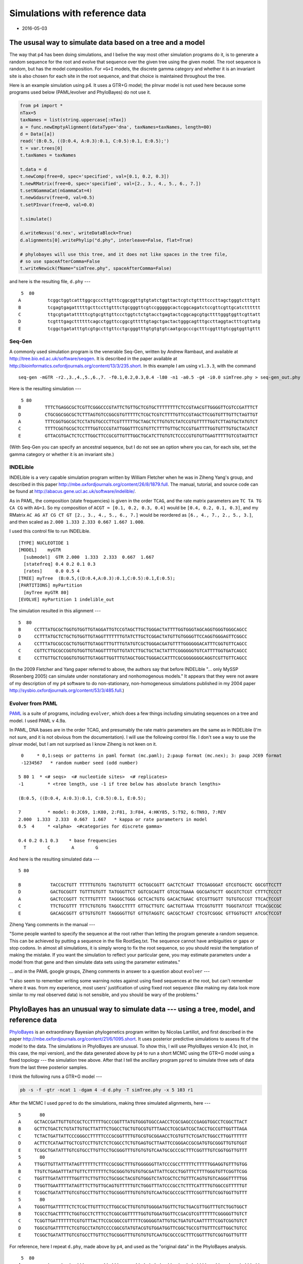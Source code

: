 ===============================
Simulations with reference data
===============================


.. _simsWithRefData:

- 2016-05-03

The ususal way to simulate data based on a tree and a model
-----------------------------------------------------------

The way that p4 has been doing simulations, and I belive the way most other simulation programs do it, is to generate a random sequence for the root and evolve that sequence over the given tree using the given model.  The root sequence is random, but has the model composition.  For ``+G+I`` models, the discrete gamma category and whether it is an invariant site is also chosen for each site in the root sequence, and that choice is maintained throughout the tree.  

Here is an example simulation using p4.  It uses a GTR+G model; the pInvar model is not used here because some programs used below (PAML/evolver and PhyloBayes) do not use it.

.. code-block:: python

    from p4 import *
    nTax=5
    taxNames = list(string.uppercase[:nTax])
    a = func.newEmptyAlignment(dataType='dna', taxNames=taxNames, length=80)
    d = Data([a])
    read('(B:0.5, ((D:0.4, A:0.3):0.1, C:0.5):0.1, E:0.5);')
    t = var.trees[0]
    t.taxNames = taxNames

    t.data = d
    t.newComp(free=0, spec='specified', val=[0.1, 0.2, 0.3])
    t.newRMatrix(free=0, spec='specified', val=[2., 3., 4., 5., 6., 7.])
    t.setNGammaCat(nGammaCat=4)
    t.newGdasrv(free=0, val=0.5)
    t.setPInvar(free=0, val=0.0)

    t.simulate()

    d.writeNexus('d.nex', writeDataBlock=True)
    d.alignments[0].writePhylip("d.phy", interleave=False, flat=True)

    # phylobayes will use this tree, and it does not like spaces in the tree file,
    # so use spaceAfterComma=False
    t.writeNewick(fName="simTree.phy", spaceAfterComma=False)

and here is the resulting file, ``d.phy`` ---

::

     5  80
    A          tcggctggtcatttggcgcccttgtttcggcggttgtgtatctggttactcgtctgttttcccttagctgggtctttgtt
    B          tcgagtgagatttttgcttccttgtttctgcgggttcgtccgggggcactcggcagatctccgttcgttgcatctttttt
    C          ttgcgtgatatttttcgtgcgttgttccctggtctctgtacctgagtactcggcagcgtgcttttgggtggttcgttatt
    D          tcgtttgagcttttttcagcctggttccggcgtttttgtagctgactactgggcagtttgccttaggtactttcgttatg
    E          tcggctgatatttgtcgtgccttgttcctgcgggtttgtgtgtgtcaatgcgcccgctttcggtttgtcggtggttgttt

Seq-Gen
~~~~~~~

A commonly used simulation program is the venerable Seq-Gen, written by Andrew Rambaut, and
available at  `http://tree.bio.ed.ac.uk/software/seqgen <http://tree.bio.ed.ac.uk/software/seqgen>`_.
It is described in the paper available at `http://bioinformatics.oxfordjournals.org/content/13/3/235.short <http://bioinformatics.oxfordjournals.org/content/13/3/235.short>`_.
In this example I am using ``v1.3.3``, with the command

::

    seq-gen -mGTR -r2.,3.,4.,5.,6.,7. -f0.1,0.2,0.3,0.4 -l80 -n1 -a0.5 -g4 -i0.0 simTree.phy > seq-gen_out.phy 

Here is the resulting simulation --- 

::

     5 80
    B         TTTCTGAGGCGCTCGTTCGGGCCCGTATTCTGTTGCTCGTGCTTTTTTTTCTCCGTAACGTTGGGGTTCGTCCGATTTCT
    D         CTGCGGCGGCGCTCTTTAGTGTCCGGCGTGTTTTTCTCGCTCGTCTTTTGTTCCGTAGCTTCGGTGTTTGTTCTAGTTGT
    A         TTTCGGTGGCGCTCCTATGTGCCCTTCGTTTTTTGCTAGCTCTTGTGTCTATCCGTGTTTTTGGTCTTAGTGCTATGTCT
    C         TTTTCGGTGCGCTCCTTTGGTCCCGTATTGGGTTTCGTGTTCTTTTGTTGCTCCGTGATTTTGGTGTTTGTGCTACATCT
    E         GTTACGTGACTCTCCTTGGCTTCCGCGTTGTTTGGCTGCATCTTGTGTCTCCCCGTGTGTTGAGTTTTTGTCGTAGTTCT

(With Seq-Gen you can specify an ancestral sequence, but I do not see an option where you can, for each site, set the gamma category or whether it is an invariant site.)

INDELible
~~~~~~~~~

INDELible is a very capable simulation program written by William Fletcher when he was in Ziheng Yang's group, and described in this paper `http://mbe.oxfordjournals.org/content/26/8/1879.full <http://mbe.oxfordjournals.org/content/26/8/1879.full>`_.
The manual, tutorial, and source code can be found at `http://abacus.gene.ucl.ac.uk/software/indelible/ <http://abacus.gene.ucl.ac.uk/software/indelible/>`_.

As in PAML, the composition (state frequencies) is given in the order ``TCAG``, and the rate matrix parameters are ``TC TA TG CA CG`` with  ``AG=1``.
So my composition of ``ACGT = [0.1, 0.2, 0.3, 0.4]`` would be ``[0.4, 0.2, 0.1, 0.3]``, and 
my RMatrix ``AC AG AT CG CT GT [2., 3., 4., 5., 6., 7.]`` would be reordered as ``[6., 4., 7., 2., 5., 3.]``, and then scaled as ``2.000 1.333 2.333 0.667 1.667 1.000``.

I used this control file to run INDELible.

::

    [TYPE] NUCLEOTIDE 1
    [MODEL]    myGTR
      [submodel]  GTR 2.000  1.333  2.333  0.667  1.667
      [statefreq] 0.4 0.2 0.1 0.3
      [rates]     0.0 0.5 4
    [TREE] myTree  (B:0.5,((D:0.4,A:0.3):0.1,C:0.5):0.1,E:0.5);
    [PARTITIONS] myPartition
      [myTree myGTR 80]
    [EVOLVE] myPartition 1 indelible_out


The simulation resulted in this alignment ---

::

    5  80
    B     CCTTTATGCGCTGGTGTGGTTGTAGGATTGTCCGTAGCTTGCTGGGACTATTTTGGTGGGTAGCAGGTGGGTGGGCAGCC     
    D     CCTTTATGCTCTGCTGTGGTTGTAGGTTTTTTTGTATCTTGCTCGGACTATGTTGTGGGGTTCCAGGTGGGAGTTCGGCC     
    A     CCTTTATGCGCCGCTGTGGTTGTAGGTTTGTTTGTATGTCGCTGGGACGATGTTTTGGGGGGACATTTCGGTGTTCAGCC     
    C     CGTTCTTGCGCCGGTGTGGTTGTAGGTTTTGTTGTATCTTGCTGCTACTATTTCGGGGGGTGTCATTTTGGTGATCAGCC     
    E     CCTTGTTGCTCGGGTGTGGTTGTAGGTTGGTTTGTAGCTGGCTGGGACCATTTCGCGGGGGGGCAGGTCGTTGTTCAGCC     

(In the 2009 Fletcher and Yang paper referred to above, the authors say that before INDELible  "... only MySSP (Rosenberg 2005) can simulate under nonstationary and nonhomogenous models."  It appears that they were not aware of my description of my ``p4`` software to do non-stationary, non-homogeneous simulations published in my 2004 paper `http://sysbio.oxfordjournals.org/content/53/3/485.full <http://sysbio.oxfordjournals.org/content/53/3/485.full>`_.)

Evolver from PAML
~~~~~~~~~~~~~~~~~

`PAML <http://abacus.gene.ucl.ac.uk/software/paml.html>`_ is a suite of programs, including ``evolver``, which does a few things including simulating sequences on a tree and model.
I used PAML v 4.9a.

In PAML, DNA bases are in the order TCAG, and presumably the rate matrix parameters are the same as in INDELible (I'm not sure, and it is not obvious from the documentation).  I will use the following control file.  I don't see a way to use the pInvar model, but I am not surprised as I know Ziheng is not keen on it.

::

     0     * 0,1:seqs or patterns in paml format (mc.paml); 2:paup format (mc.nex); 3: paup JC69 format
     -1234567   * random number seed (odd number)

    5 80 1  * <# seqs>  <# nucleotide sites>  <# replicates>
    -1         * <tree length, use -1 if tree below has absolute branch lengths>

    (B:0.5, ((D:0.4, A:0.3):0.1, C:0.5):0.1, E:0.5);

    7          * model: 0:JC69, 1:K80, 2:F81, 3:F84, 4:HKY85, 5:T92, 6:TN93, 7:REV
    2.000  1.333  2.333  0.667  1.667   * kappa or rate parameters in model
    0.5  4     * <alpha>  <#categories for discrete gamma>

    0.4 0.2 0.1 0.3    * base frequencies
      T        C        A        G

And here is the resulting simulated data ---

::

    5 80 

    B           TACCGCTGTT TTTTTGTGTG TAGTGTGTTT GCTGGCGGTT GACTCTCAAT TTCGAGGGAT GTCGTGGCTC GGCGTTCCTT 
    D           GACTGCGGTT TGTTTGTGTT TATGGGTTCT GGTCGCAGTT GTCGCTGAAA GGCGATGCTT GGCGTCTCGT CTTTCTCCCT 
    A           GACTCCGGTT TCTTTGTTTT TAGGGCTGGG GCTCACTGTG GACACTGAAC GTCGTTGGTT TGTGTGCCGT TTCACTCCGT 
    C           TTCTGCGTTT TTTCTGTGTG TAGGCCTTTT GTTGCTTGTC GACTGTTAAA TTCGGTGTTT TGGGTATCGT TTCACGCCGC 
    E           GACAGCGGTT GTTGTGTGTT TAGGGGTTGT GTTGTAGGTC GACGCTCAAT CTCGTCGGGC GTTGGTGCTT ATCGCTCCGT 

Ziheng Yang comments in the manual ---

"Some people wanted to specify the sequence at the root rather than letting the program generate a random sequence. This can be achieved by putting a sequence in the file RootSeq.txt. The sequence cannot have ambiguities or gaps or stop codons. In almost all simulations, it is simply wrong to fix the root sequence, so you should resist the temptation of making the mistake. If you want the simulation to reflect your particular gene, you may estimate parameters under a model from that gene and then simulate data sets using the parameter estimates."


... and in the PAML google groups, Ziheng comments in answer to a question about ``evolver`` ---

"I also seem to remember writing some warning notes against using fixed sequences at the root, but can't remember where it was.  from my experience, most users' justification of using fixed root sequence (like making my data look more similar to my real observed data) is not sensible, and you should be wary of the problems."

PhyloBayes has an unusual way to simulate data --- using a tree, model, and reference data
------------------------------------------------------------------------------------------

`PhyloBayes <http://megasun.bch.umontreal.ca/People/lartillot/www/index.htm>`_ is an extraordinary Bayesian phylogenetics program written by Nicolas Lartillot, and first described in the paper `http://mbe.oxfordjournals.org/content/21/6/1095.short <http://mbe.oxfordjournals.org/content/21/6/1095.short>`_.  It uses posterior predictive simulations to assess fit of the model to the data.  The simulations in PhyloBayes are unusual.  To show this, I will use PhyloBayes version 4.1c (not, in this case, the mpi version), and the data generated above by ``p4`` to run a short MCMC using the GTR+G model using a fixed topology --- the simulation tree above.  After that I tell the ancillary program ``ppred`` to simulate three sets of data from the last three posterior samples.

I think the following runs a GTR+G model ---

.. code-block:: sh

    pb -s -f -gtr -ncat 1 -dgam 4 -d d.phy -T simTree.phy -x 5 103 r1 


After the MCMC I used ``ppred`` to do the simulations, making three simulated alignments, here ---

::

    5       80
    A     GCTACCGATTGTTGTCGCTCCTTTTTGCCCGGTTTATGTGGGTGGCCAACCTCGCGAGCCCGAGGTGGCCTCGGCTTACT
    B     GCTTCTGACTCTGTATTGTGCTTATTTCTGGCCTGCTGTGCGTGTTTAACCTCGCGATCGCTACCTGCCGTTGGTTTAGA
    C     TCTACTGATTATTCCCGGGCCTTTTTCCCGCGGTTTTGTGCGTGCGGAACCTCGTGTTCTCGATCTGGCCTTGGTTTTTT
    D     ACTTCTCATAATTGCTCGTCCTTGTCTCTCGGCCTCTGTGAGTGCTTAATTCCGGGACCGCGATGTGCGGGTTGTGTGGT
    E     TCGGCTGATATTTGTCGTGCCTTGTTCCTGCGGGTTTGTGTGTGTCAATGCGCCCGCTTTCGGTTTGTCGGTGGTTGTTT
    5       80
    A     TTGGTTGTTATTTATAGTTTTTTCTTTCCGCGGCTTTGTGGGGGGTTATCCCGCCTTTTTCTTTTTGGAGGTGTTTGTGG
    B     TTGTCTGAGATTTATTGTTCTTTTTTTCTGCGGGTGTGTGTGCGATTATTCGCCTGGTTTCTTTTGGGTGTTCGGTTCGG
    C     TGGTTTGATATTTTTGGTTTCTTGTTCCTGCGGCTACGTGTGGGTCTATCGCTCCTGTTTCAGTGTGTCAGGGTTTTTGG
    D     TTGGTTGAATTTTATAGTTTCTTGTTGCAGTGTTTTTGTCTGGGTTTATCCCGCCTCTTTCATTTTGTGGCCGTTTTTGT
    E     TCGGCTGATATTTGTCGTGCCTTGTTCCTGCGGGTTTGTGTGTGTCAATGCGCCCGCTTTCGGTTTGTCGGTGGTTGTTT
    5       80
    A     TGGGTTGATTTTTCTCTCGCTTGTTTCCTTGGCGCTTGTGTGTGGGGATGGTTCTGCTGACGTTGGTTTGTCTGGTGGCT
    B     TCGCCTGACTTTTCTGGTGCCTCTTTCCTCGGCGGTTTTTGGTGTGGATGGTTCCGACGTCGTTTTTTCGGGGGTTGTCT
    C     TCGGTTGATTTTTTTCGTGTTTACTTCCGCGGCCGTTTTTCGGGGGTATTGTGCTGATGTCAATTTTTCGGTCGGTGTCT
    D     TGGCGTGATTTTTCTCGTGCCTATGTCCCCGGCGTATGTACGTGTGGATGGTTCGGCTGCCGTTGTTTCGTTGGCTGTCC
    E     TCGGCTGATATTTGTCGTGCCTTGTTCCTGCGGGTTTGTGTGTGTCAATGCGCCCGCTTTCGGTTTGTCGGTGGTTGTTT

For reference, here I repeat ``d.phy``, made above by ``p4``, and used as the "original data" in the PhyloBayes analysis.

::

     5  80
    A          tcggctggtcatttggcgcccttgtttcggcggttgtgtatctggttactcgtctgttttcccttagctgggtctttgtt
    B          tcgagtgagatttttgcttccttgtttctgcgggttcgtccgggggcactcggcagatctccgttcgttgcatctttttt
    C          ttgcgtgatatttttcgtgcgttgttccctggtctctgtacctgagtactcggcagcgtgcttttgggtggttcgttatt
    D          tcgtttgagcttttttcagcctggttccggcgtttttgtagctgactactgggcagtttgccttaggtactttcgttatg
    E          tcggctgatatttgtcgtgccttgttcctgcgggtttgtgtgtgtcaatgcgcccgctttcggtttgtcggtggttgttt

Notice that the PhyloBayes simulations are more-or-less similar to the original data ``d.phy``.  Although this example does not show it, PhyloBayes will even match the positions of original alignment gaps in the simulated data.

How similar are the simulations to the original data?
~~~~~~~~~~~~~~~~~~~~~~~~~~~~~~~~~~~~~~~~~~~~~~~~~~~~~

Simulations were made from Seq-Gen as above, and from PhyloBayes, collecting 100 simulations for each.  For each, the number of differences between the original datset and the simulation was counted up, sequence by sequence, and position by position.  Since there are five sequences each 80 characters long the maximum difference is 400.  (And yes, that the Seq-Gen sequences rearranged the order of the taxa was taken into account in doing this measurement ...!).    :numref:`fig-simsDiffsA-label` shows that most of the sites differed in the Seq-Gen simulations, but most of the sites were the same in the PhyloBayes simulations.

.. _fig-simsDiffsA-label:

.. figure:: SimsWithRefDataFigs/simsDiffsA.svg

    Differences between the original data and the simulated data.  Black bars are from Seq-Gen, and white bars are from PhyloBayes.

An implementation in p4
-----------------------

I think the way PhyloBayes is doing the simulations is to use a posterior sample of the tree and model, and then use that together with the original data to make draws from probabilistic estimates of the root character states.  This simulated root is then evolved as usual on the tree using the model, to make the simulated data.
The root sequence simulations are as usual based on the posterior sample of the model parameters and branch lengths of the tree, but additionally and unusually the simulations are also based on the orginal data.  I implemented such a strategy, inspired by PhyloBayes, in p4.

The root sequence simulation is based on the *conditional likelihoods*  at the root, themselves dependent on the model prameters and sampled topology.  Conditional likelihoods are used in likelihood calculations and so are available if a likelihood based on the posterior sample has been calculated using the original data.  The root sequence simulation is tantamount to a *sampled probabilistic ancestral state reconstruction*.  The root state is drawn from the character states, and if the +G model is used a draw is made from the gamma category, and if the pInvar model is used and the original data site is constant a probabilistic choice is made about whether the site is invariant.  If we only look at (not-CAT, eg GTR-like) models that do not have among-site rate variation, then the probability :math:`P` of the root state being :math:`j` given leaf data :math:`X`, tree :math:`T`, and model parameters :math:`\theta` with character state frequencies :math:`\pi_i`, is 



.. math::

    P(j|X,T,\theta) = \frac{\pi_j L(j)}{\sum_i \pi_i L(i)}

where :math:`L(j)` is the conditional likelihood at the root for character state :math:`j`, and :math:`\sum_i \pi_i L(i)` is the *site likelihood*.  Among-site rate variation (gamma and pInvar) are similar.  This way to draw ancestral states would apply to any model in ``p4``, including the tree-heterogeneous models. 


I ran an MCMC using p4 with the same data ``d.phy`` as above, with the GTR+G model.  After, I used the   :class:`~p4.posteriorsamples.PosteriorSamples` class to get the samples (tree+model) from which I generated simulations.  I did simulations both with and without the refTree+model+refData.  Differences are plotted below.  The refTree simulations appear to be similar to the PhyloBayes simulations above, so perhaps I implemented it correctly.  The :math:`X^2` values from the two simulation sets, with and without the refData, were similar (:numref:`fig-simsX2A-label`).

.. code-block:: python

    def aligDifference(a, b):
        diffs = 0
        for i in range(a.nTax):
            sA = a.sequences[i]
            sB = b.sequences[i]
            for j in range(a.nChar):
                if sA.sequence[j] != sB.sequence[j]:
                    diffs += 1
        return diffs

    read('d.phy')

    # The Data d will be attached to the sim tree, and so the data contents will
    # change with each simulation.  The refData stays the same.
    d = Data()
    refData = d.dupe()
    t = func.randomTree(taxNames=d.taxNames)
    t.data = d

    pNum = 0
    t.newComp(partNum=pNum, free=1, spec='empirical')
    t.newRMatrix(partNum=pNum, free=1, spec='ones')
    t.setNGammaCat(partNum=pNum, nGammaCat=4)
    t.newGdasrv(partNum=pNum, free=1, val=0.5)
    t.setPInvar(partNum=pNum, free=0, val=0.0)

    # Check to make sure its all good to go.
    t.calcLogLike(verbose=False)

    # Instantiate
    ps = PosteriorSamples(t, runNum=0, program='p4', verbose=0)

    myDiffs = []
    myDiffsWithRefTree = []
    bigXSq = []
    bigXSqRT = []

    for sampNum in range(100,200):
        t2 = ps.getSample(sampNum)
        t2.data = d
        t2.simulate(refTree=None)
        bigXSq.append(t2.data.simpleBigXSquared()[0])
        myDiffs.append(aligDifference(refData.alignments[0], t2.data.alignments[0]))


        # Now do the sims with a refTree+model+data
        refTree = t2.dupe()
        refTree.data = refData
        t2.simulate(refTree=refTree)
        bigXSqRT.append(t2.data.simpleBigXSquared()[0])
        myDiffsWithRefTree.append(aligDifference(refData.alignments[0], t2.data.alignments[0]))


.. _fig-simsDiffsB-label:

.. figure:: SimsWithRefDataFigs/simsDiffsB.svg

    Differences between the original data and the simulated data, using p4.  White bars use a refTree+model+refData, and black bars are without.


.. _fig-simsX2A-label:

.. figure:: SimsWithRefDataFigs/simsX2A.svg

    X\ :sup:`2`\ values from the simulations using refTree+model+refData (white bars), and without (black bars).

